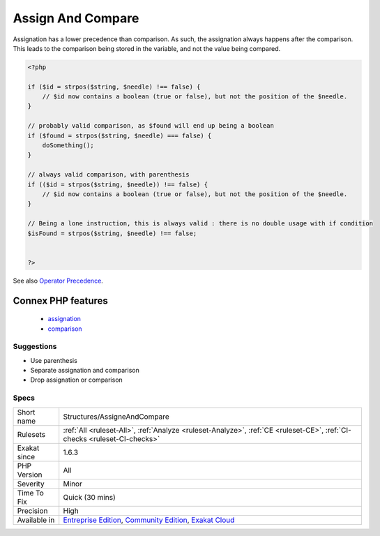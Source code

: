 .. _structures-assigneandcompare:

.. _assign-and-compare:

Assign And Compare
++++++++++++++++++

.. meta::
	:description:
		Assign And Compare: Assignation has a lower precedence than comparison.
	:twitter:card: summary_large_image
	:twitter:site: @exakat
	:twitter:title: Assign And Compare
	:twitter:description: Assign And Compare: Assignation has a lower precedence than comparison
	:twitter:creator: @exakat
	:twitter:image:src: https://www.exakat.io/wp-content/uploads/2020/06/logo-exakat.png
	:og:image: https://www.exakat.io/wp-content/uploads/2020/06/logo-exakat.png
	:og:title: Assign And Compare
	:og:type: article
	:og:description: Assignation has a lower precedence than comparison
	:og:url: https://php-tips.readthedocs.io/en/latest/tips/Structures/AssigneAndCompare.html
	:og:locale: en
Assignation has a lower precedence than comparison. As such, the assignation always happens after the comparison. This leads to the comparison being stored in the variable, and not the value being compared.

.. code-block:: php
   
   <?php
   
   if ($id = strpos($string, $needle) !== false) { 
       // $id now contains a boolean (true or false), but not the position of the $needle.
   }
   
   // probably valid comparison, as $found will end up being a boolean
   if ($found = strpos($string, $needle) === false) { 
       doSomething();
   }
   
   // always valid comparison, with parenthesis
   if (($id = strpos($string, $needle)) !== false) { 
       // $id now contains a boolean (true or false), but not the position of the $needle.
   }
   
   // Being a lone instruction, this is always valid : there is no double usage with if condition
   $isFound = strpos($string, $needle) !== false;
   
   
   ?>

See also `Operator Precedence <https://www.php.net/manual/en/language.operators.precedence.php>`_.

Connex PHP features
-------------------

  + `assignation <https://php-dictionary.readthedocs.io/en/latest/dictionary/assignation.ini.html>`_
  + `comparison <https://php-dictionary.readthedocs.io/en/latest/dictionary/comparison.ini.html>`_


Suggestions
___________

* Use parenthesis
* Separate assignation and comparison
* Drop assignation or comparison




Specs
_____

+--------------+-----------------------------------------------------------------------------------------------------------------------------------------------------------------------------------------+
| Short name   | Structures/AssigneAndCompare                                                                                                                                                            |
+--------------+-----------------------------------------------------------------------------------------------------------------------------------------------------------------------------------------+
| Rulesets     | :ref:`All <ruleset-All>`, :ref:`Analyze <ruleset-Analyze>`, :ref:`CE <ruleset-CE>`, :ref:`CI-checks <ruleset-CI-checks>`                                                                |
+--------------+-----------------------------------------------------------------------------------------------------------------------------------------------------------------------------------------+
| Exakat since | 1.6.3                                                                                                                                                                                   |
+--------------+-----------------------------------------------------------------------------------------------------------------------------------------------------------------------------------------+
| PHP Version  | All                                                                                                                                                                                     |
+--------------+-----------------------------------------------------------------------------------------------------------------------------------------------------------------------------------------+
| Severity     | Minor                                                                                                                                                                                   |
+--------------+-----------------------------------------------------------------------------------------------------------------------------------------------------------------------------------------+
| Time To Fix  | Quick (30 mins)                                                                                                                                                                         |
+--------------+-----------------------------------------------------------------------------------------------------------------------------------------------------------------------------------------+
| Precision    | High                                                                                                                                                                                    |
+--------------+-----------------------------------------------------------------------------------------------------------------------------------------------------------------------------------------+
| Available in | `Entreprise Edition <https://www.exakat.io/entreprise-edition>`_, `Community Edition <https://www.exakat.io/community-edition>`_, `Exakat Cloud <https://www.exakat.io/exakat-cloud/>`_ |
+--------------+-----------------------------------------------------------------------------------------------------------------------------------------------------------------------------------------+


